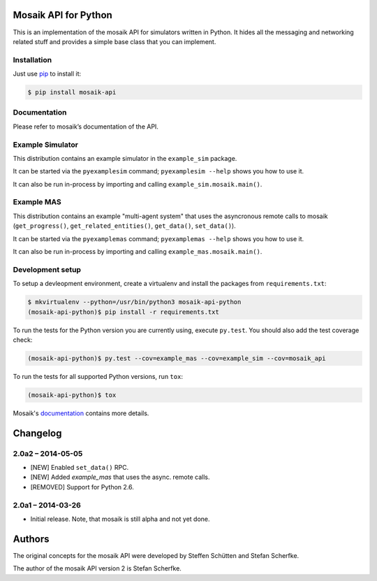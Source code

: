 Mosaik API for Python
=====================

This is an implementation of the mosaik API for simulators written in Python.
It hides all the messaging and networking related stuff and provides a simple
base class that you can implement.


Installation
------------

Just use `pip <http://www.pip-installer.org/en/latest/>`_ to install it:

.. sourcecode:: bash

    $ pip install mosaik-api


Documentation
-------------

Please refer to mosaik’s documentation of the API.


Example Simulator
-----------------

This distribution contains an example simulator in the ``example_sim`` package.

It can be started via the ``pyexamplesim`` command; ``pyexamplesim --help``
shows you how to use it.

It can also be run in-process by importing and calling
``example_sim.mosaik.main()``.


Example MAS
-----------

This distribution contains an example "multi-agent system" that uses the
asyncronous remote calls to mosaik (``get_progress()``,
``get_related_entities()``, ``get_data()``, ``set_data()``).

It can be started via the ``pyexamplemas`` command; ``pyexamplemas --help``
shows you how to use it.

It can also be run in-process by importing and calling
``example_mas.mosaik.main()``.


Development setup
-----------------

To setup a devleopment environment, create a virtualenv and install the
packages from ``requirements.txt``:

.. code-block:: bash

   $ mkvirtualenv --python=/usr/bin/python3 mosaik-api-python
   (mosaik-api-python)$ pip install -r requirements.txt

To run the tests for the Python version you are currently using, execute
``py.test``. You should also add the test coverage check:

.. code-block:: bash

   (mosaik-api-python)$ py.test --cov=example_mas --cov=example_sim --cov=mosaik_api

To run the tests for all supported Python versions, run ``tox``:

.. code-block:: bash

   (mosaik-api-python)$ tox

Mosaik's `documentation
<https://mosaik.readthedocs.org/en/latest/dev/setup.html>`_ contains more
details.


Changelog
=========

2.0a2 – 2014-05-05
------------------

- [NEW] Enabled ``set_data()`` RPC.
- [NEW] Added *example_mas* that uses the async. remote calls.
- [REMOVED] Support for Python 2.6.


2.0a1 – 2014-03-26
------------------

- Initial release. Note, that mosaik is still alpha and not yet done.


Authors
=======

The original concepts for the mosaik API were developed by Steffen Schütten and
Stefan Scherfke.

The author of the mosaik API version 2 is Stefan Scherfke.



